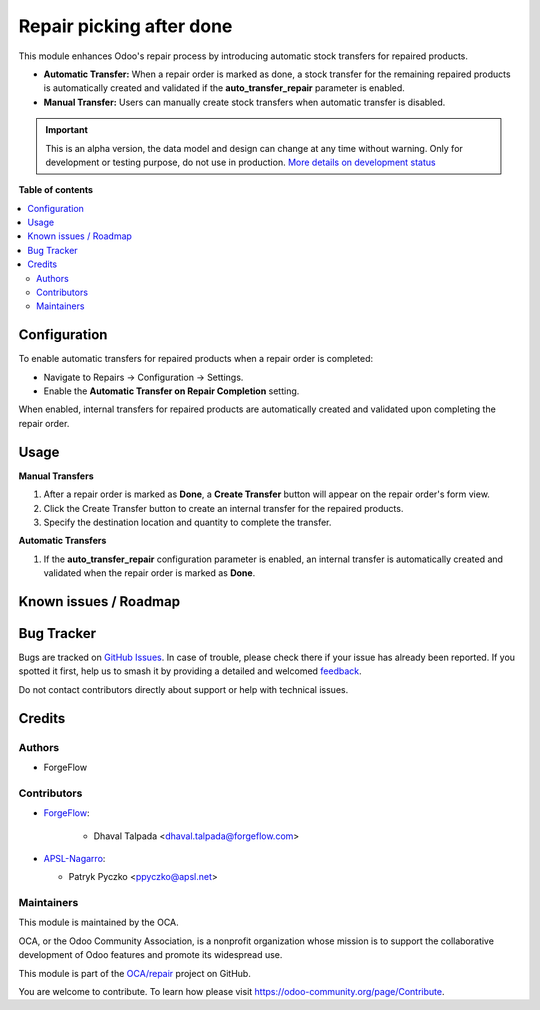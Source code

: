 =========================
Repair picking after done
=========================

.. 
   !!!!!!!!!!!!!!!!!!!!!!!!!!!!!!!!!!!!!!!!!!!!!!!!!!!!
   !! This file is generated by oca-gen-addon-readme !!
   !! changes will be overwritten.                   !!
   !!!!!!!!!!!!!!!!!!!!!!!!!!!!!!!!!!!!!!!!!!!!!!!!!!!!
   !! source digest: sha256:995e42bf1b3c872f5f3a7edd8dd7edadeb42ce20d29672ca59de59e31b1e046e
   !!!!!!!!!!!!!!!!!!!!!!!!!!!!!!!!!!!!!!!!!!!!!!!!!!!!

.. |badge1| image:: https://img.shields.io/badge/maturity-Alpha-red.png
    :target: https://odoo-community.org/page/development-status
    :alt: Alpha
.. |badge2| image:: https://img.shields.io/badge/licence-AGPL--3-blue.png
    :target: http://www.gnu.org/licenses/agpl-3.0-standalone.html
    :alt: License: AGPL-3
.. |badge3| image:: https://img.shields.io/badge/github-OCA%2Frepair-lightgray.png?logo=github
    :target: https://github.com/OCA/repair/tree/17.0/repair_picking_after_done
    :alt: OCA/repair
.. |badge4| image:: https://img.shields.io/badge/weblate-Translate%20me-F47D42.png
    :target: https://translation.odoo-community.org/projects/repair-17-0/repair-17-0-repair_picking_after_done
    :alt: Translate me on Weblate
.. |badge5| image:: https://img.shields.io/badge/runboat-Try%20me-875A7B.png
    :target: https://runboat.odoo-community.org/builds?repo=OCA/repair&target_branch=17.0
    :alt: Try me on Runboat

|badge1| |badge2| |badge3| |badge4| |badge5|

This module enhances Odoo's repair process by introducing automatic
stock transfers for repaired products.

-  **Automatic Transfer:** When a repair order is marked as done, a
   stock transfer for the remaining repaired products is automatically
   created and validated if the **auto_transfer_repair** parameter is
   enabled.
-  **Manual Transfer:** Users can manually create stock transfers when
   automatic transfer is disabled.

.. IMPORTANT::
   This is an alpha version, the data model and design can change at any time without warning.
   Only for development or testing purpose, do not use in production.
   `More details on development status <https://odoo-community.org/page/development-status>`_

**Table of contents**

.. contents::
   :local:

Configuration
=============

To enable automatic transfers for repaired products when a repair order
is completed:

-  Navigate to Repairs → Configuration → Settings.
-  Enable the **Automatic Transfer on Repair Completion** setting.

When enabled, internal transfers for repaired products are automatically
created and validated upon completing the repair order.

Usage
=====

**Manual Transfers**

1. After a repair order is marked as **Done**, a **Create Transfer**
   button will appear on the repair order's form view.
2. Click the Create Transfer button to create an internal transfer for
   the repaired products.
3. Specify the destination location and quantity to complete the
   transfer.

**Automatic Transfers**

1. If the **auto_transfer_repair** configuration parameter is enabled,
   an internal transfer is automatically created and validated when the
   repair order is marked as **Done**.

Known issues / Roadmap
======================



Bug Tracker
===========

Bugs are tracked on `GitHub Issues <https://github.com/OCA/repair/issues>`_.
In case of trouble, please check there if your issue has already been reported.
If you spotted it first, help us to smash it by providing a detailed and welcomed
`feedback <https://github.com/OCA/repair/issues/new?body=module:%20repair_picking_after_done%0Aversion:%2017.0%0A%0A**Steps%20to%20reproduce**%0A-%20...%0A%0A**Current%20behavior**%0A%0A**Expected%20behavior**>`_.

Do not contact contributors directly about support or help with technical issues.

Credits
=======

Authors
-------

* ForgeFlow

Contributors
------------

- `ForgeFlow <https://forgeflow.com>`__:

     - Dhaval Talpada <dhaval.talpada@forgeflow.com>

- `APSL-Nagarro <https://www.apsl.tech>`__:

  - Patryk Pyczko <ppyczko@apsl.net>

Maintainers
-----------

This module is maintained by the OCA.

.. image:: https://odoo-community.org/logo.png
   :alt: Odoo Community Association
   :target: https://odoo-community.org

OCA, or the Odoo Community Association, is a nonprofit organization whose
mission is to support the collaborative development of Odoo features and
promote its widespread use.

This module is part of the `OCA/repair <https://github.com/OCA/repair/tree/17.0/repair_picking_after_done>`_ project on GitHub.

You are welcome to contribute. To learn how please visit https://odoo-community.org/page/Contribute.
